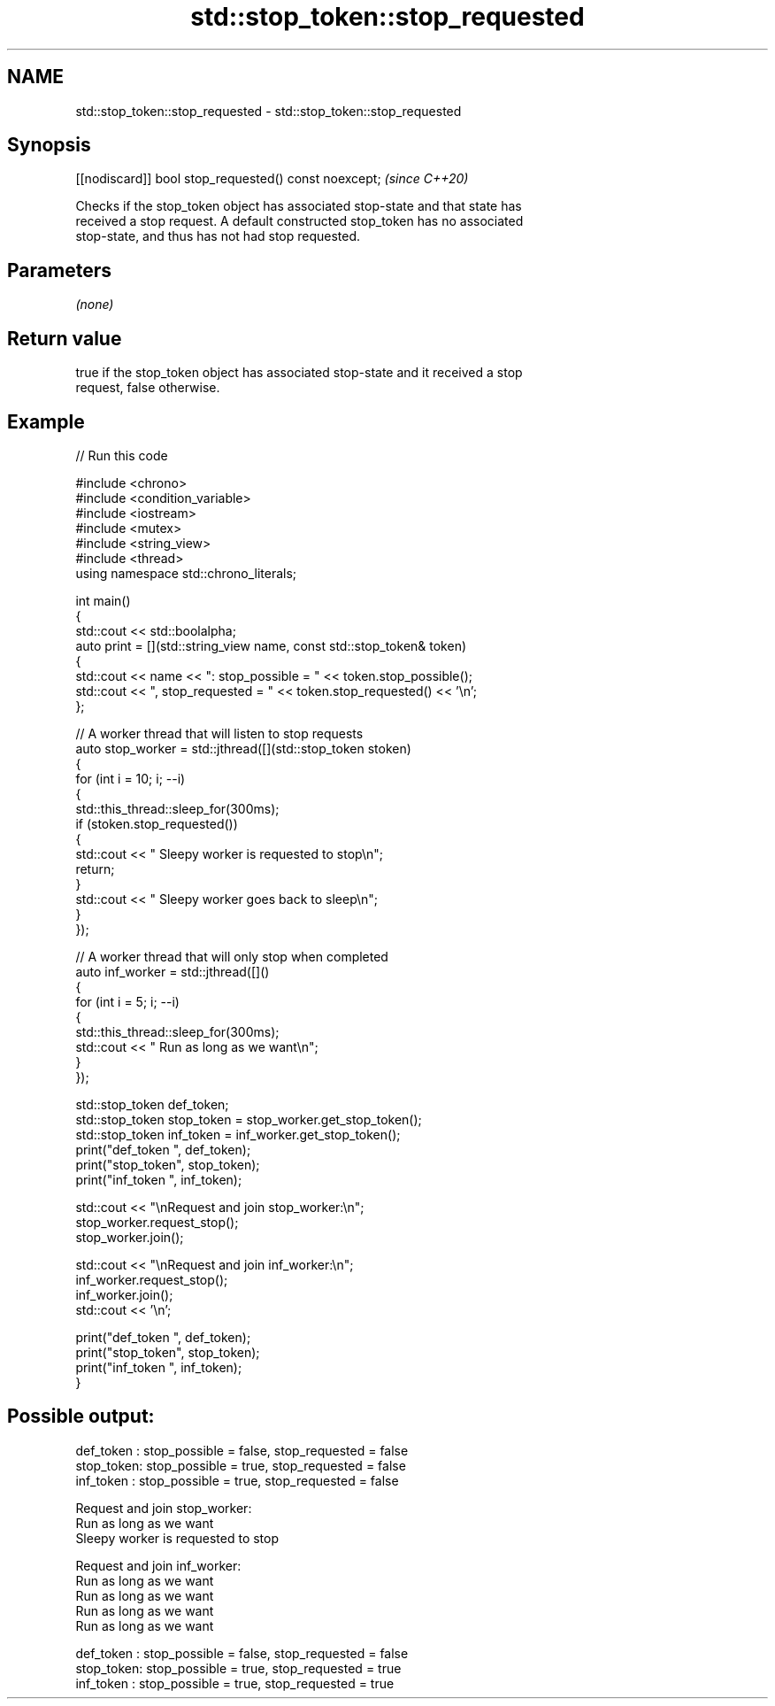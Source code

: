 .TH std::stop_token::stop_requested 3 "2024.06.10" "http://cppreference.com" "C++ Standard Libary"
.SH NAME
std::stop_token::stop_requested \- std::stop_token::stop_requested

.SH Synopsis
   [[nodiscard]] bool stop_requested() const noexcept;  \fI(since C++20)\fP

   Checks if the stop_token object has associated stop-state and that state has
   received a stop request. A default constructed stop_token has no associated
   stop-state, and thus has not had stop requested.

.SH Parameters

   \fI(none)\fP

.SH Return value

   true if the stop_token object has associated stop-state and it received a stop
   request, false otherwise.

.SH Example


// Run this code

 #include <chrono>
 #include <condition_variable>
 #include <iostream>
 #include <mutex>
 #include <string_view>
 #include <thread>
 using namespace std::chrono_literals;

 int main()
 {
     std::cout << std::boolalpha;
     auto print = [](std::string_view name, const std::stop_token& token)
     {
         std::cout << name << ": stop_possible = " << token.stop_possible();
         std::cout << ", stop_requested = " << token.stop_requested() << '\\n';
     };

     // A worker thread that will listen to stop requests
     auto stop_worker = std::jthread([](std::stop_token stoken)
     {
         for (int i = 10; i; --i)
         {
             std::this_thread::sleep_for(300ms);
             if (stoken.stop_requested())
             {
                 std::cout << "  Sleepy worker is requested to stop\\n";
                 return;
             }
             std::cout << "  Sleepy worker goes back to sleep\\n";
         }
     });

     // A worker thread that will only stop when completed
     auto inf_worker = std::jthread([]()
     {
         for (int i = 5; i; --i)
         {
             std::this_thread::sleep_for(300ms);
             std::cout << "  Run as long as we want\\n";
         }
     });

     std::stop_token def_token;
     std::stop_token stop_token = stop_worker.get_stop_token();
     std::stop_token inf_token = inf_worker.get_stop_token();
     print("def_token ", def_token);
     print("stop_token", stop_token);
     print("inf_token ", inf_token);

     std::cout << "\\nRequest and join stop_worker:\\n";
     stop_worker.request_stop();
     stop_worker.join();

     std::cout << "\\nRequest and join inf_worker:\\n";
     inf_worker.request_stop();
     inf_worker.join();
     std::cout << '\\n';

     print("def_token ", def_token);
     print("stop_token", stop_token);
     print("inf_token ", inf_token);
 }

.SH Possible output:

 def_token : stop_possible = false, stop_requested = false
 stop_token: stop_possible = true, stop_requested = false
 inf_token : stop_possible = true, stop_requested = false

 Request and join stop_worker:
   Run as long as we want
   Sleepy worker is requested to stop

 Request and join inf_worker:
   Run as long as we want
   Run as long as we want
   Run as long as we want
   Run as long as we want

 def_token : stop_possible = false, stop_requested = false
 stop_token: stop_possible = true, stop_requested = true
 inf_token : stop_possible = true, stop_requested = true
